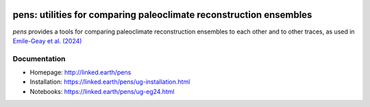 .. image:: https://zenodo.org/badge/450692678.svg
  :target: https://doi.org/10.5281/zenodo.14397027

*******************************************************************
pens: utilities for comparing paleoclimate reconstruction ensembles
*******************************************************************

`pens` provides a tools for comparing paleoclimate reconstruction ensembles to each other and to other traces, as used in `Emile-Geay et al. (2024) <https://doi.org/10.1175/JCLI-D-24-0101.1>`_

Documentation
=============

+ Homepage: http://linked.earth/pens
+ Installation: https://linked.earth/pens/ug-installation.html
+ Notebooks: https://linked.earth/pens/ug-eg24.html
